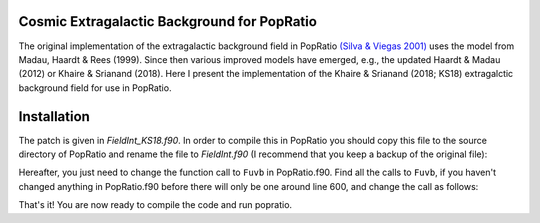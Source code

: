 
Cosmic Extragalactic Background for PopRatio
============================================

The original implementation of the extragalactic background field
in PopRatio `(Silva & Viegas 2001) <https://arxiv.org/abs/astro-ph/0010533>`_
uses the model from Madau, Haardt & Rees (1999). Since then various
improved models have emerged, e.g., the updated Haardt & Madau (2012)
or Khaire & Srianand (2018).
Here I present the implementation of the Khaire & Srianand (2018; KS18)
extragalctic background field for use in PopRatio.


Installation
============

The patch is given in `FieldInt_KS18.f90`. In order to compile this in PopRatio
you should copy this file to the source directory of PopRatio and rename the
file to `FieldInt.f90` (I recommend that you keep a backup of the original file):

.. code-block:: bash
    cp FieldInt_KS18.f90 /path/to/popratio/.
    cd /path/to/popratio
    mv FieldInt.f90  FieldInt_orig.f90
    mv FieldInt_KS18.f90  FieldInt.f90

Hereafter, you just need to change the function call to ``Fuvb`` in PopRatio.f90.
Find all the calls to ``Fuvb``, if you haven't changed anything in PopRatio.f90
before there will only be one around line 600, and change the call as follows:

.. code-block:: fortran
    Fuvb(lambda,z,3) --> Fuvb(lambda,z)

That's it! You are now ready to compile the code and run popratio.

